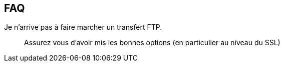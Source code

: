 == FAQ

Je n’arrive pas à faire marcher un transfert FTP.::
Assurez vous d’avoir mis les bonnes options (en particulier au niveau du SSL)